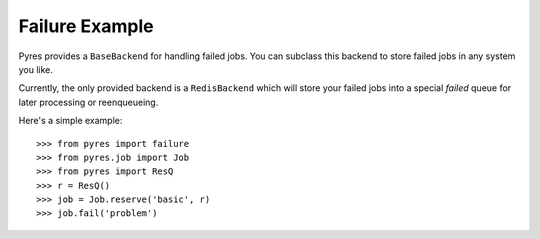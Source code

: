 Failure Example
===============

Pyres provides a ``BaseBackend`` for handling failed jobs. You can subclass
this backend to store failed jobs in any system you like.

Currently, the only provided backend is a ``RedisBackend`` which will store
your failed jobs into a special *failed* queue for later processing or
reenqueueing.

Here's a simple example::

	>>> from pyres import failure
	>>> from pyres.job import Job
	>>> from pyres import ResQ
	>>> r = ResQ()
	>>> job = Job.reserve('basic', r)
	>>> job.fail('problem')
